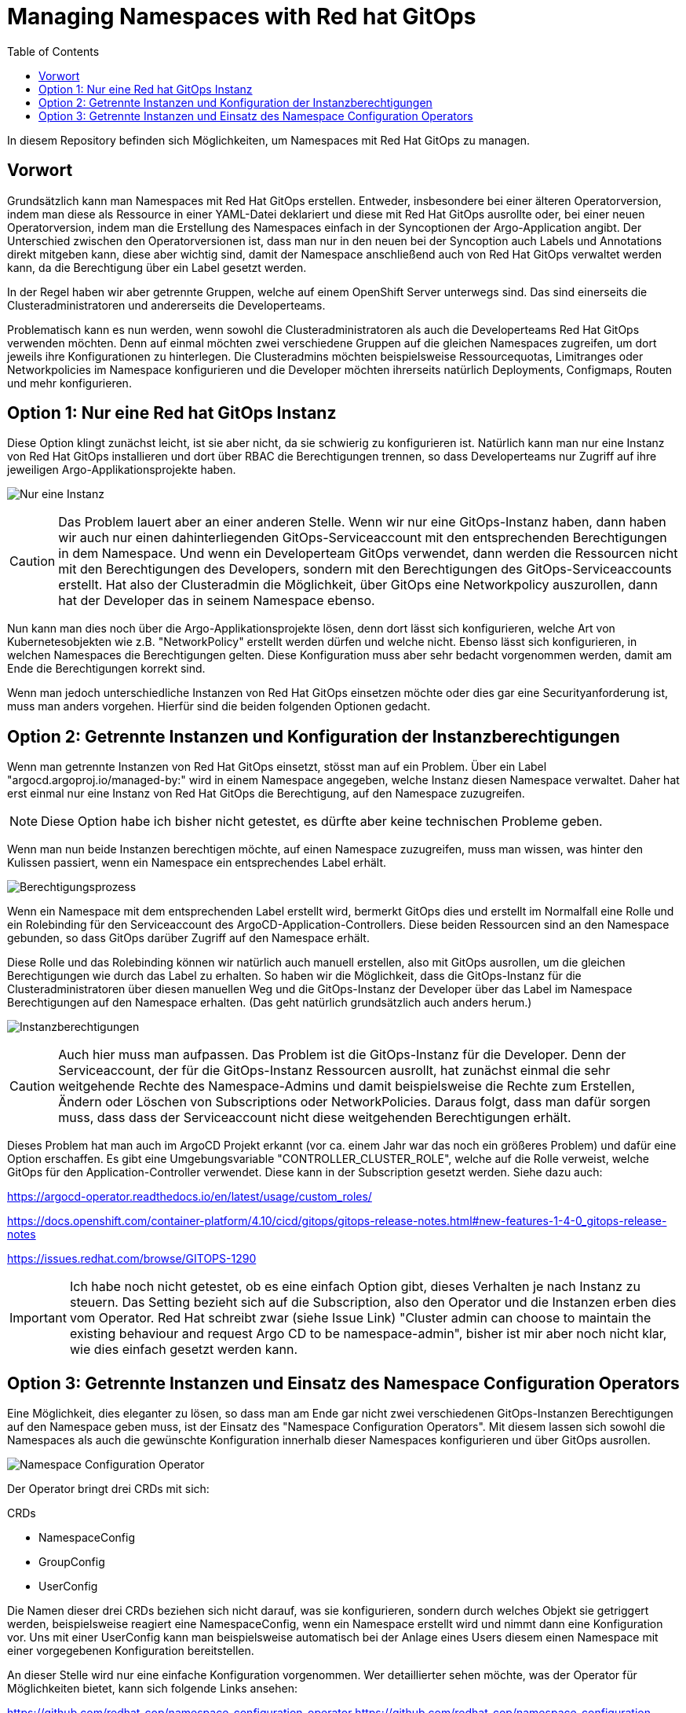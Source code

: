 = Managing Namespaces with Red hat GitOps
:toc:

In diesem Repository befinden sich Möglichkeiten, um Namespaces mit Red Hat GitOps zu managen.

== Vorwort

Grundsätzlich kann man Namespaces mit Red Hat GitOps erstellen. Entweder, insbesondere bei einer älteren Operatorversion, indem man diese als Ressource in einer YAML-Datei deklariert und diese mit Red Hat GitOps ausrollte oder, bei einer neuen Operatorversion, indem man die Erstellung des Namespaces einfach in der Syncoptionen der Argo-Application angibt. Der Unterschied zwischen den Operatorversionen ist, dass man nur in den neuen bei der Syncoption auch Labels und Annotations direkt mitgeben kann, diese aber wichtig sind, damit der Namespace anschließend auch von Red Hat GitOps verwaltet werden kann, da die Berechtigung über ein Label gesetzt werden.

In der Regel haben wir aber getrennte Gruppen, welche auf einem OpenShift Server unterwegs sind. Das sind einerseits die Clusteradministratoren und andererseits die Developerteams.

Problematisch kann es nun werden, wenn sowohl die Clusteradministratoren als auch die Developerteams Red Hat GitOps verwenden möchten. Denn auf einmal möchten zwei verschiedene Gruppen auf die gleichen Namespaces zugreifen, um dort jeweils ihre Konfigurationen zu hinterlegen. Die Clusteradmins möchten beispielsweise Ressourcequotas, Limitranges oder Networkpolicies im Namespace konfigurieren und die Developer möchten ihrerseits natürlich Deployments, Configmaps, Routen und mehr konfigurieren.

== Option 1: Nur eine Red hat GitOps Instanz

Diese Option klingt zunächst leicht, ist sie aber nicht, da sie schwierig zu konfigurieren ist. Natürlich kann man nur eine Instanz von Red Hat GitOps installieren und dort über RBAC die Berechtigungen trennen, so dass Developerteams nur Zugriff auf ihre jeweiligen Argo-Applikationsprojekte haben.

image:pictures/oneargo.png["Nur eine Instanz"]

CAUTION: Das Problem lauert aber an einer anderen Stelle. Wenn wir nur eine GitOps-Instanz haben, dann haben wir auch nur einen dahinterliegenden GitOps-Serviceaccount mit den entsprechenden Berechtigungen in dem Namespace. Und wenn ein Developerteam GitOps verwendet, dann werden die Ressourcen nicht mit den Berechtigungen des Developers, sondern mit den Berechtigungen des GitOps-Serviceaccounts erstellt. Hat also der Clusteradmin die Möglichkeit, über GitOps eine Networkpolicy auszurollen, dann hat der Developer das in seinem Namespace ebenso.

Nun kann man dies noch über die Argo-Applikationsprojekte lösen, denn dort lässt sich konfigurieren, welche Art von Kubernetesobjekten wie z.B. "NetworkPolicy" erstellt werden dürfen und welche nicht. Ebenso lässt sich konfigurieren, in welchen Namespaces die Berechtigungen gelten. Diese Konfiguration muss aber sehr bedacht vorgenommen werden, damit am Ende die Berechtigungen korrekt sind.

Wenn man jedoch unterschiedliche Instanzen von Red Hat GitOps einsetzen möchte oder dies gar eine Securityanforderung ist, muss man anders vorgehen. Hierfür sind die beiden folgenden Optionen gedacht.

== Option 2: Getrennte Instanzen und Konfiguration der Instanzberechtigungen

Wenn man getrennte Instanzen von Red Hat GitOps einsetzt, stösst man auf ein Problem. Über ein Label "argocd.argoproj.io/managed-by:" wird in einem Namespace angegeben, welche Instanz diesen Namespace verwaltet. Daher hat erst einmal nur eine Instanz von Red Hat GitOps die Berechtigung, auf den Namespace zuzugreifen.

NOTE: Diese Option habe ich bisher nicht getestet, es dürfte aber keine technischen Probleme geben.

Wenn man nun beide Instanzen berechtigen möchte, auf einen Namespace zuzugreifen, muss man wissen, was hinter den Kulissen passiert, wenn ein Namespace ein entsprechendes Label erhält.

image:pictures/berechtigungsprozess3.png["Berechtigungsprozess"]

Wenn ein Namespace mit dem entsprechenden Label erstellt wird, bermerkt GitOps dies und erstellt im Normalfall eine Rolle und ein Rolebinding für den Serviceaccount des ArgoCD-Application-Controllers. Diese beiden Ressourcen sind an den Namespace gebunden, so dass GitOps darüber Zugriff auf den Namespace erhält.

Diese Rolle und das Rolebinding können wir natürlich auch manuell erstellen, also mit GitOps ausrollen, um die gleichen Berechtigungen wie durch das Label zu erhalten. So haben wir die Möglichkeit, dass die GitOps-Instanz für die Clusteradministratoren über diesen manuellen Weg und die GitOps-Instanz der Developer über das Label im Namespace Berechtigungen auf den Namespace erhalten. (Das geht natürlich grundsätzlich auch anders herum.)

image:pictures/instanzberechtigungen2.png["Instanzberechtigungen"]

CAUTION: Auch hier muss man aufpassen. Das Problem ist die GitOps-Instanz für die Developer. Denn der Serviceaccount, der für die GitOps-Instanz Ressourcen ausrollt, hat zunächst einmal die sehr weitgehende Rechte des Namespace-Admins und damit beispielsweise die Rechte zum Erstellen, Ändern oder Löschen von Subscriptions oder NetworkPolicies. Daraus folgt, dass man dafür sorgen muss, dass dass der Serviceaccount nicht diese weitgehenden Berechtigungen erhält.

Dieses Problem hat man auch im ArgoCD Projekt erkannt (vor ca. einem Jahr war das noch ein größeres Problem) und dafür eine Option erschaffen. Es gibt eine Umgebungsvariable "CONTROLLER_CLUSTER_ROLE", welche auf die Rolle verweist, welche GitOps für den Application-Controller verwendet. Diese kann in der Subscription gesetzt werden. Siehe dazu auch:

https://argocd-operator.readthedocs.io/en/latest/usage/custom_roles/

https://docs.openshift.com/container-platform/4.10/cicd/gitops/gitops-release-notes.html#new-features-1-4-0_gitops-release-notes

https://issues.redhat.com/browse/GITOPS-1290

IMPORTANT: Ich habe noch nicht getestet, ob es eine einfach Option gibt, dieses Verhalten je nach Instanz zu steuern. Das Setting bezieht sich auf die Subscription, also den Operator und die Instanzen erben dies vom Operator. Red Hat schreibt zwar (siehe Issue Link) "Cluster admin can choose to maintain the existing behaviour and request Argo CD to be namespace-admin", bisher ist mir aber noch nicht klar, wie dies einfach gesetzt werden kann.

== Option 3: Getrennte Instanzen und Einsatz des Namespace Configuration Operators

Eine Möglichkeit, dies eleganter zu lösen, so dass man am Ende gar nicht zwei verschiedenen GitOps-Instanzen Berechtigungen auf den Namespace geben muss, ist der Einsatz des "Namespace Configuration Operators". Mit diesem lassen sich sowohl die Namespaces als auch die gewünschte Konfiguration innerhalb dieser Namespaces konfigurieren und über GitOps ausrollen.

image:pictures/namespaceconfigurator.png["Namespace Configuration Operator"]

Der Operator bringt drei CRDs mit sich:

.CRDs
* NamespaceConfig
* GroupConfig
* UserConfig

Die Namen dieser drei CRDs beziehen sich nicht darauf, was sie konfigurieren, sondern durch welches Objekt sie getriggert werden, beispielsweise reagiert eine NamespaceConfig, wenn ein Namespace erstellt wird und nimmt dann eine Konfiguration vor. Uns mit einer UserConfig kann man beispielsweise automatisch bei der Anlage eines Users diesem einen Namespace mit einer vorgegebenen Konfiguration bereitstellen.

An dieser Stelle wird nur eine einfache Konfiguration vorgenommen. Wer detaillierter sehen möchte, was der Operator für Möglichkeiten bietet, kann sich folgende Links ansehen:

https://github.com/redhat-cop/namespace-configuration-operator
https://github.com/redhat-cop/namespace-configuration-operator/blob/master/examples/namespace-config/readme.md
https://github.com/redhat-cop/namespace-configuration-operator/blob/master/examples/user-sandbox/readme.md
https://github.com/redhat-cop/namespace-configuration-operator/blob/master/examples/team-onboarding/group-config.yaml

In unserem Beispiel sollen bei der Anlage einer Gruppe (was natürlich über ArgoCD geschehen kann) drei Namespaces angelegt werden und verschiedene RessourceQuotas gesetzt werden. Bei einem Namespace werden zudem LimitRanges angelegt.

NOTE: Dies ist nur ein einfaches Beispiel. Man kann innerhalb der Namespaces beliebige Ressourcen erstellen, beispielsweise NetworkPolicies, etc.

Zunächst legen wir in dem Beispiel zwei Gruppen mit jeweils zwei Usern an. Jedoch wird nur eine der beiden Gruppen, die erste, mit einem Label versehen: "team: important-project"

[source,yaml]
----
kind: Group
apiVersion: user.openshift.io/v1
metadata:
  name: namespace-test-group
  labels:
    team: important-project
users:
  - namespace-testuser1
  - namespace-testuser2
---
kind: Group
apiVersion: user.openshift.io/v1
metadata:
  name: namespace-test-group2
users:
  - namespace-testuser3
  - namespace-testuser4 
----

Nun legen wir eine GroupConfig an. Diese hat einen Labelselector, der zum Label unser ersten Gruppe passt. Damit reagiert die GroupConfig nur auf die Erstellung unser ersten Gruppe, bei der zweiten bleibt der Operator unttätig.

Durch diese GroupConfig werden durch die Erstellung der ersten Gruppe automatisch drei Namespaces angelegt und noch eine beliebge Annotation hinzugefügt. Zudem erhält jeder Namespace ein eigenes Label mit seinem Namen: "namespace: important-project-dev"

[source,yaml]
----
kind: GroupConfig
apiVersion: redhatcop.redhat.io/v1alpha1
metadata:
  name: test-groupconfig
spec:
  labelSelector:
    matchLabels:
      team: important-project
  templates:
    - objectTemplate: |
        apiVersion: v1
        kind: Namespace
        metadata:
          name: important-project-dev
          labels:
            group: {{ .Name }}
            namespace: important-project-dev
          annotations:
            my-annotation: justtext-dev
    - objectTemplate: |
        apiVersion: v1
        kind: Namespace
        metadata:
          name: important-project-staging
          labels:
            group: {{ .Name }}
            namespace: important-project-staging
          annotations:
            my-annotation: justtext-staging
    - objectTemplate: |
        apiVersion: v1
        kind: Namespace
        metadata:
          name: important-project-prod
          labels:
            group: {{ .Name }}
            namespace: important-project-prod
          annotations:
            my-annotation: justtext-prod
----

Und damit sind wir auch schon beim letzten Teil des Beispiels, der NamespaceConfig. Hier haben wir drei verschiedene NamespaceConfigs, die durch den Labelselector jeweils automatisch auf ein anderes Label reagieren, sobald ein entsprechender Namespace erstellt wird. Dadurch können wir für jeden unserer Namespaces eine eigene Konfiguration vorgeben.

[source,yaml]
----
kind: NamespaceConfig
apiVersion: redhatcop.redhat.io/v1alpha1
metadata:
  name: test-namespaceconfig-dev
spec:
  labelSelector:
    matchLabels:
      namespace: important-project-dev
  templates:
    - objectTemplate: |
        apiVersion: v1
        kind: ResourceQuota
        metadata:
          name: projectdefault
          namespace: {{ .Name }}
        spec:
          hard:
            pods: "4" 
            requests.cpu: "1" 
            requests.memory: 1Gi 
            limits.cpu: "2" 
            limits.memory: 2Gi 
---
kind: NamespaceConfig
apiVersion: redhatcop.redhat.io/v1alpha1
metadata:
  name: test-namespaceconfig-staging
spec:
  labelSelector:
    matchLabels:
      namespace: important-project-staging
  templates:
    - objectTemplate: |
        apiVersion: v1
        kind: ResourceQuota
        metadata:
          name: projectdefault
          namespace: {{ .Name }}
        spec:
          hard:
            pods: "8" 
            requests.cpu: "2"
            requests.memory: 2Gi 
            limits.cpu: "4" 
            limits.memory: 4Gi
---
kind: NamespaceConfig
apiVersion: redhatcop.redhat.io/v1alpha1
metadata:
  name: test-namespaceconfig-prod
spec:
  labelSelector:
    matchLabels:
      namespace: important-project-prod
  templates:
    - objectTemplate: |
        apiVersion: v1
        kind: ResourceQuota
        metadata:
          name: projectdefault
          namespace: {{ .Name }}
        spec:
          hard:
            pods: "8" 
            requests.cpu: "2" 
            requests.memory: 2Gi 
            limits.cpu: "4" 
            limits.memory: 4Gi
    - objectTemplate: |
        apiVersion: v1
        kind: LimitRange
        metadata:
          name: projectlimitrange
          namespace: {{ .Name }}
        spec:
          limits:
            - default:
                memory: 512Mi
              defaultRequest:
                memory: 256Mi
              type: Container
----

Es ist nebenbei egal, in welcher Reihenfolge diese Ressourcen erstellt werden.

Der Operator ist noch weit flexibler. Beispielsweise kann auch mit einer "MatchExpressions" auf Annotationen reagiert werden und mehr.

CAUTION: Der Hinweis bezüglich der Berechtigungen des GitOps-Serviceaccounts aus der zweiten Option gilt natürlich auch hier.

CAUTION: Einen Wermutstropfen hat auch diese Option: Der Operator ist nur als Communityoperator vorhanden, war aber trotzdem der Vorschlag von Red Hat für diese Thematik.